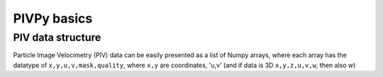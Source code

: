============
PIVPy basics
============

------------------
PIV data structure
------------------

Particle Image Velocimetry (PIV) data can be easily presented as a list of Numpy arrays, 
where each array has the datatype of ``x,y,u,v,mask,quality``, where ``x,y`` are coordinates, 
'u,v' (and if data is 3D ``x,y,z,u,v,w``, then also `w`)  

